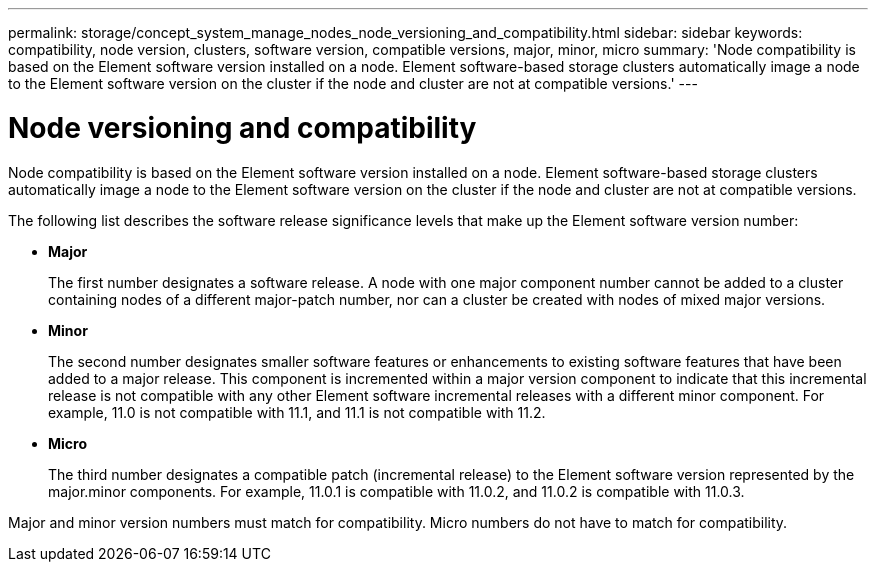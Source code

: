 ---
permalink: storage/concept_system_manage_nodes_node_versioning_and_compatibility.html
sidebar: sidebar
keywords: compatibility, node version, clusters, software version, compatible versions, major, minor, micro
summary: 'Node compatibility is based on the Element software version installed on a node. Element software-based storage clusters automatically image a node to the Element software version on the cluster if the node and cluster are not at compatible versions.'
---

= Node versioning and compatibility
:icons: font
:imagesdir: ../media/

[.lead]
Node compatibility is based on the Element software version installed on a node. Element software-based storage clusters automatically image a node to the Element software version on the cluster if the node and cluster are not at compatible versions.

The following list describes the software release significance levels that make up the Element software version number:

* *Major*
+
The first number designates a software release. A node with one major component number cannot be added to a cluster containing nodes of a different major-patch number, nor can a cluster be created with nodes of mixed major versions.

* *Minor*
+
The second number designates smaller software features or enhancements to existing software features that have been added to a major release. This component is incremented within a major version component to indicate that this incremental release is not compatible with any other Element software incremental releases with a different minor component. For example, 11.0 is not compatible with 11.1, and 11.1 is not compatible with 11.2.

* *Micro*
+
The third number designates a compatible patch (incremental release) to the Element software version represented by the major.minor components. For example, 11.0.1 is compatible with 11.0.2, and 11.0.2 is compatible with 11.0.3.

Major and minor version numbers must match for compatibility. Micro numbers do not have to match for compatibility.
